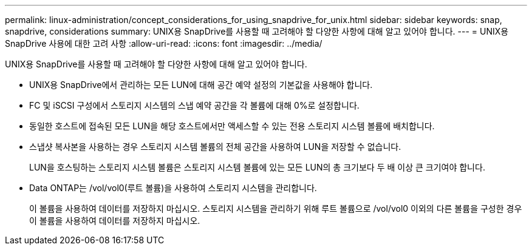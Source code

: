 ---
permalink: linux-administration/concept_considerations_for_using_snapdrive_for_unix.html 
sidebar: sidebar 
keywords: snap, snapdrive, considerations 
summary: UNIX용 SnapDrive를 사용할 때 고려해야 할 다양한 사항에 대해 알고 있어야 합니다. 
---
= UNIX용 SnapDrive 사용에 대한 고려 사항
:allow-uri-read: 
:icons: font
:imagesdir: ../media/


[role="lead"]
UNIX용 SnapDrive를 사용할 때 고려해야 할 다양한 사항에 대해 알고 있어야 합니다.

* UNIX용 SnapDrive에서 관리하는 모든 LUN에 대해 공간 예약 설정의 기본값을 사용해야 합니다.
* FC 및 iSCSI 구성에서 스토리지 시스템의 스냅 예약 공간을 각 볼륨에 대해 0%로 설정합니다.
* 동일한 호스트에 접속된 모든 LUN을 해당 호스트에서만 액세스할 수 있는 전용 스토리지 시스템 볼륨에 배치합니다.
* 스냅샷 복사본을 사용하는 경우 스토리지 시스템 볼륨의 전체 공간을 사용하여 LUN을 저장할 수 없습니다.
+
LUN을 호스팅하는 스토리지 시스템 볼륨은 스토리지 시스템 볼륨에 있는 모든 LUN의 총 크기보다 두 배 이상 큰 크기여야 합니다.

* Data ONTAP는 /vol/vol0(루트 볼륨)을 사용하여 스토리지 시스템을 관리합니다.
+
이 볼륨을 사용하여 데이터를 저장하지 마십시오. 스토리지 시스템을 관리하기 위해 루트 볼륨으로 /vol/vol0 이외의 다른 볼륨을 구성한 경우 이 볼륨을 사용하여 데이터를 저장하지 마십시오.


